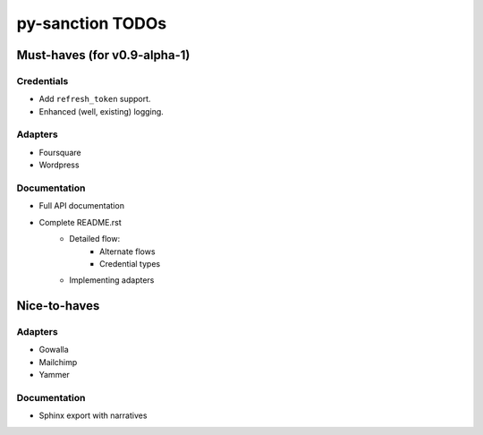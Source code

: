 py-sanction TODOs
=================

Must-haves (for v0.9-alpha-1)
-----------------------------

Credentials
```````````
- Add ``refresh_token`` support.
- Enhanced (well, existing) logging.


Adapters
````````
- Foursquare
- Wordpress


Documentation
`````````````
- Full API documentation
- Complete README.rst
    - Detailed flow:
        - Alternate flows
        - Credential types
    - Implementing adapters


Nice-to-haves
-------------

Adapters
````````
- Gowalla
- Mailchimp
- Yammer

Documentation
`````````````
- Sphinx export with narratives
